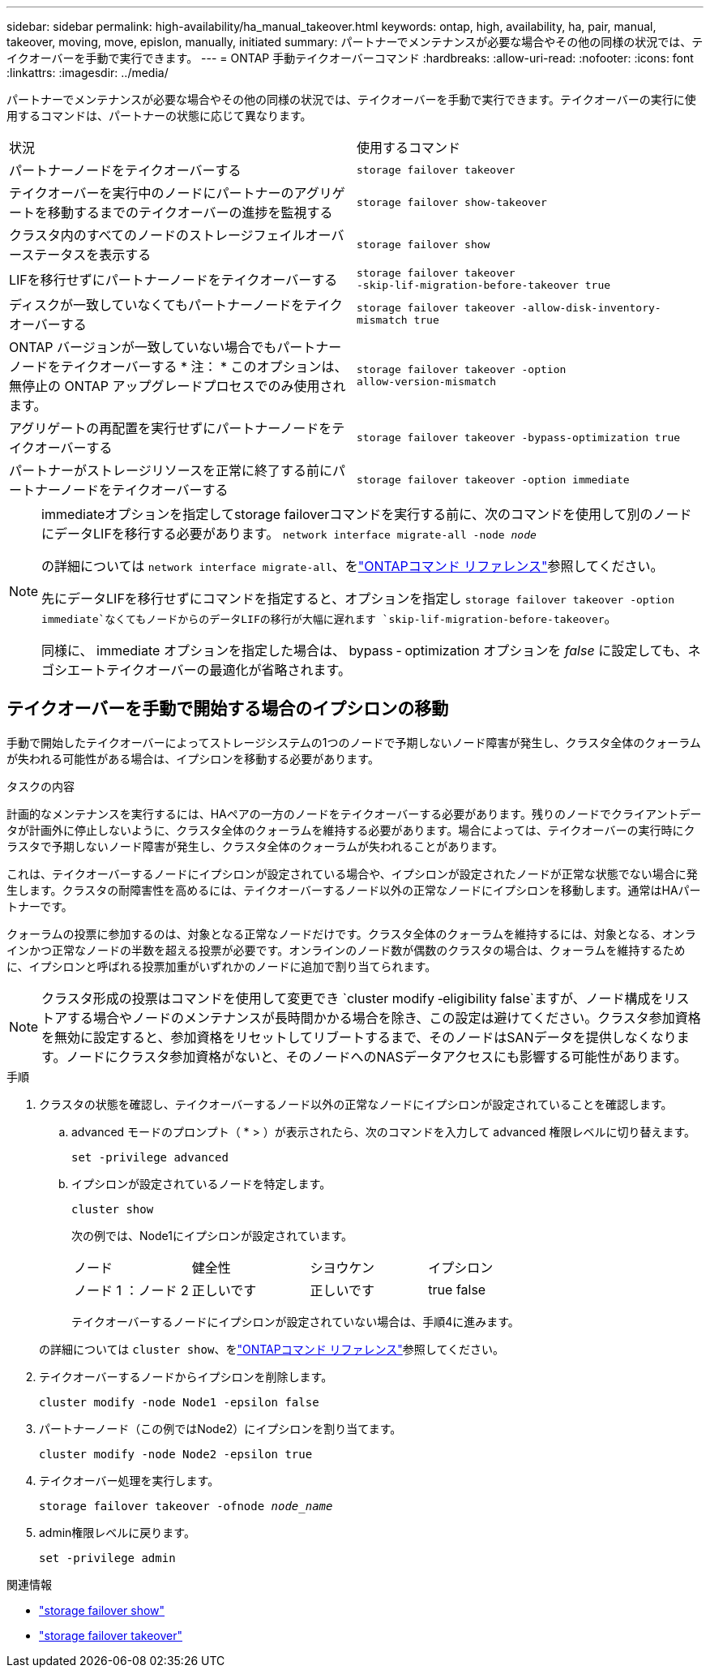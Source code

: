 ---
sidebar: sidebar 
permalink: high-availability/ha_manual_takeover.html 
keywords: ontap, high, availability, ha, pair, manual, takeover, moving, move, epislon, manually, initiated 
summary: パートナーでメンテナンスが必要な場合やその他の同様の状況では、テイクオーバーを手動で実行できます。 
---
= ONTAP 手動テイクオーバーコマンド
:hardbreaks:
:allow-uri-read: 
:nofooter: 
:icons: font
:linkattrs: 
:imagesdir: ../media/


[role="lead"]
パートナーでメンテナンスが必要な場合やその他の同様の状況では、テイクオーバーを手動で実行できます。テイクオーバーの実行に使用するコマンドは、パートナーの状態に応じて異なります。

|===


| 状況 | 使用するコマンド 


| パートナーノードをテイクオーバーする | `storage failover takeover` 


| テイクオーバーを実行中のノードにパートナーのアグリゲートを移動するまでのテイクオーバーの進捗を監視する | `storage failover show‑takeover` 


| クラスタ内のすべてのノードのストレージフェイルオーバーステータスを表示する | `storage failover show` 


| LIFを移行せずにパートナーノードをテイクオーバーする | `storage failover takeover ‑skip‑lif‑migration‑before‑takeover true` 


| ディスクが一致していなくてもパートナーノードをテイクオーバーする | `storage failover takeover -allow-disk-inventory-mismatch true` 


| ONTAP バージョンが一致していない場合でもパートナーノードをテイクオーバーする * 注： * このオプションは、無停止の ONTAP アップグレードプロセスでのみ使用されます。 | `storage failover takeover ‑option allow‑version‑mismatch` 


| アグリゲートの再配置を実行せずにパートナーノードをテイクオーバーする | `storage failover takeover ‑bypass‑optimization true` 


| パートナーがストレージリソースを正常に終了する前にパートナーノードをテイクオーバーする | `storage failover takeover ‑option immediate` 
|===
[NOTE]
====
immediateオプションを指定してstorage failoverコマンドを実行する前に、次のコマンドを使用して別のノードにデータLIFを移行する必要があります。 `network interface migrate-all -node _node_`

の詳細については `network interface migrate-all`、をlink:https://docs.netapp.com/us-en/ontap-cli/network-interface-migrate-all.html["ONTAPコマンド リファレンス"^]参照してください。

先にデータLIFを移行せずにコマンドを指定すると、オプションを指定し `storage failover takeover ‑option immediate`なくてもノードからのデータLIFの移行が大幅に遅れます `skip‑lif‑migration‑before‑takeover`。

同様に、 immediate オプションを指定した場合は、 bypass ‑ optimization オプションを _false_ に設定しても、ネゴシエートテイクオーバーの最適化が省略されます。

====


== テイクオーバーを手動で開始する場合のイプシロンの移動

手動で開始したテイクオーバーによってストレージシステムの1つのノードで予期しないノード障害が発生し、クラスタ全体のクォーラムが失われる可能性がある場合は、イプシロンを移動する必要があります。

.タスクの内容
計画的なメンテナンスを実行するには、HAペアの一方のノードをテイクオーバーする必要があります。残りのノードでクライアントデータが計画外に停止しないように、クラスタ全体のクォーラムを維持する必要があります。場合によっては、テイクオーバーの実行時にクラスタで予期しないノード障害が発生し、クラスタ全体のクォーラムが失われることがあります。

これは、テイクオーバーするノードにイプシロンが設定されている場合や、イプシロンが設定されたノードが正常な状態でない場合に発生します。クラスタの耐障害性を高めるには、テイクオーバーするノード以外の正常なノードにイプシロンを移動します。通常はHAパートナーです。

クォーラムの投票に参加するのは、対象となる正常なノードだけです。クラスタ全体のクォーラムを維持するには、対象となる、オンラインかつ正常なノードの半数を超える投票が必要です。オンラインのノード数が偶数のクラスタの場合は、クォーラムを維持するために、イプシロンと呼ばれる投票加重がいずれかのノードに追加で割り当てられます。


NOTE: クラスタ形成の投票はコマンドを使用して変更でき `cluster modify ‑eligibility false`ますが、ノード構成をリストアする場合やノードのメンテナンスが長時間かかる場合を除き、この設定は避けてください。クラスタ参加資格を無効に設定すると、参加資格をリセットしてリブートするまで、そのノードはSANデータを提供しなくなります。ノードにクラスタ参加資格がないと、そのノードへのNASデータアクセスにも影響する可能性があります。

.手順
. クラスタの状態を確認し、テイクオーバーするノード以外の正常なノードにイプシロンが設定されていることを確認します。
+
.. advanced モードのプロンプト（ * > ）が表示されたら、次のコマンドを入力して advanced 権限レベルに切り替えます。
+
`set -privilege advanced`

.. イプシロンが設定されているノードを特定します。
+
`cluster show`

+
次の例では、Node1にイプシロンが設定されています。

+
|===


| ノード | 健全性 | シヨウケン | イプシロン 


 a| 
ノード 1 ：ノード 2
 a| 
正しいです
 a| 
正しいです
 a| 
true false

|===
+
テイクオーバーするノードにイプシロンが設定されていない場合は、手順4に進みます。

+
の詳細については `cluster show`、をlink:https://docs.netapp.com/us-en/ontap-cli/cluster-show.html["ONTAPコマンド リファレンス"^]参照してください。



. テイクオーバーするノードからイプシロンを削除します。
+
`cluster modify -node Node1 -epsilon false`

. パートナーノード（この例ではNode2）にイプシロンを割り当てます。
+
`cluster modify -node Node2 -epsilon true`

. テイクオーバー処理を実行します。
+
`storage failover takeover -ofnode _node_name_`

. admin権限レベルに戻ります。
+
`set -privilege admin`



.関連情報
* link:https://docs.netapp.com/us-en/ontap-cli/storage-failover-show.html["storage failover show"^]
* link:https://docs.netapp.com/us-en/ontap-cli/storage-failover-takeover.html["storage failover takeover"^]

